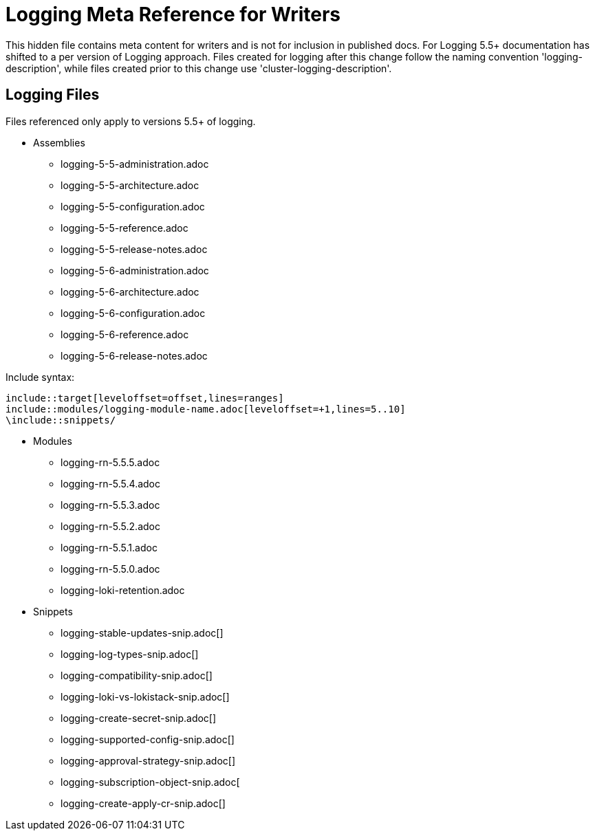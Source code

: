 = Logging Meta Reference for Writers

This hidden file contains meta content for writers and is not for inclusion in published docs. For Logging 5.5+ documentation has shifted to a per version of Logging approach. Files created for logging after this change follow the naming convention 'logging-description', while files created prior to this change use 'cluster-logging-description'.

== Logging Files
Files referenced only apply to versions 5.5+ of logging.

* Assemblies
** logging-5-5-administration.adoc
** logging-5-5-architecture.adoc
** logging-5-5-configuration.adoc
** logging-5-5-reference.adoc
** logging-5-5-release-notes.adoc
** logging-5-6-administration.adoc
** logging-5-6-architecture.adoc
** logging-5-6-configuration.adoc
** logging-5-6-reference.adoc
** logging-5-6-release-notes.adoc

.Include syntax:
----
\include::target[leveloffset=offset,lines=ranges]
\include::modules/logging-module-name.adoc[leveloffset=+1,lines=5..10]
\include::snippets/
----

* Modules
** logging-rn-5.5.5.adoc
** logging-rn-5.5.4.adoc
** logging-rn-5.5.3.adoc
** logging-rn-5.5.2.adoc
** logging-rn-5.5.1.adoc
** logging-rn-5.5.0.adoc
** logging-loki-retention.adoc


* Snippets
** logging-stable-updates-snip.adoc[]
** logging-log-types-snip.adoc[]
** logging-compatibility-snip.adoc[]
** logging-loki-vs-lokistack-snip.adoc[]
** logging-create-secret-snip.adoc[]
** logging-supported-config-snip.adoc[]
** logging-approval-strategy-snip.adoc[]
** logging-subscription-object-snip.adoc[
** logging-create-apply-cr-snip.adoc[]
